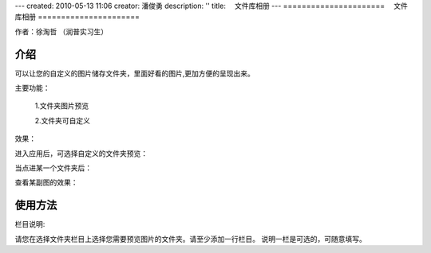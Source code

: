 ---
created: 2010-05-13 11:06
creator: 潘俊勇
description: ''
title: 　文件库相册
---
======================
　文件库相册
======================

作者：徐淘哲 （润普实习生）

介绍
=====
可以让您的自定义的图片储存文件夹，里面好看的图片,更加方便的呈现出来。

主要功能：

    1.文件夹图片预览

    2.文件夹可自定义

效果：

进入应用后，可选择自定义的文件夹预览：

.. image:: img/photo-view-index.jpg


当点进某一个文件夹后：

.. image:: img/photo-view-item.jpg


查看某副图的效果：

.. image:: img/photo-view-full.jpg
   :width: 600px


使用方法
=========
.. image:: img/photo-view-setting.jpg


栏目说明:

请您在选择文件夹栏目上选择您需要预览图片的文件夹。请至少添加一行栏目。
说明一栏是可选的，可随意填写。
